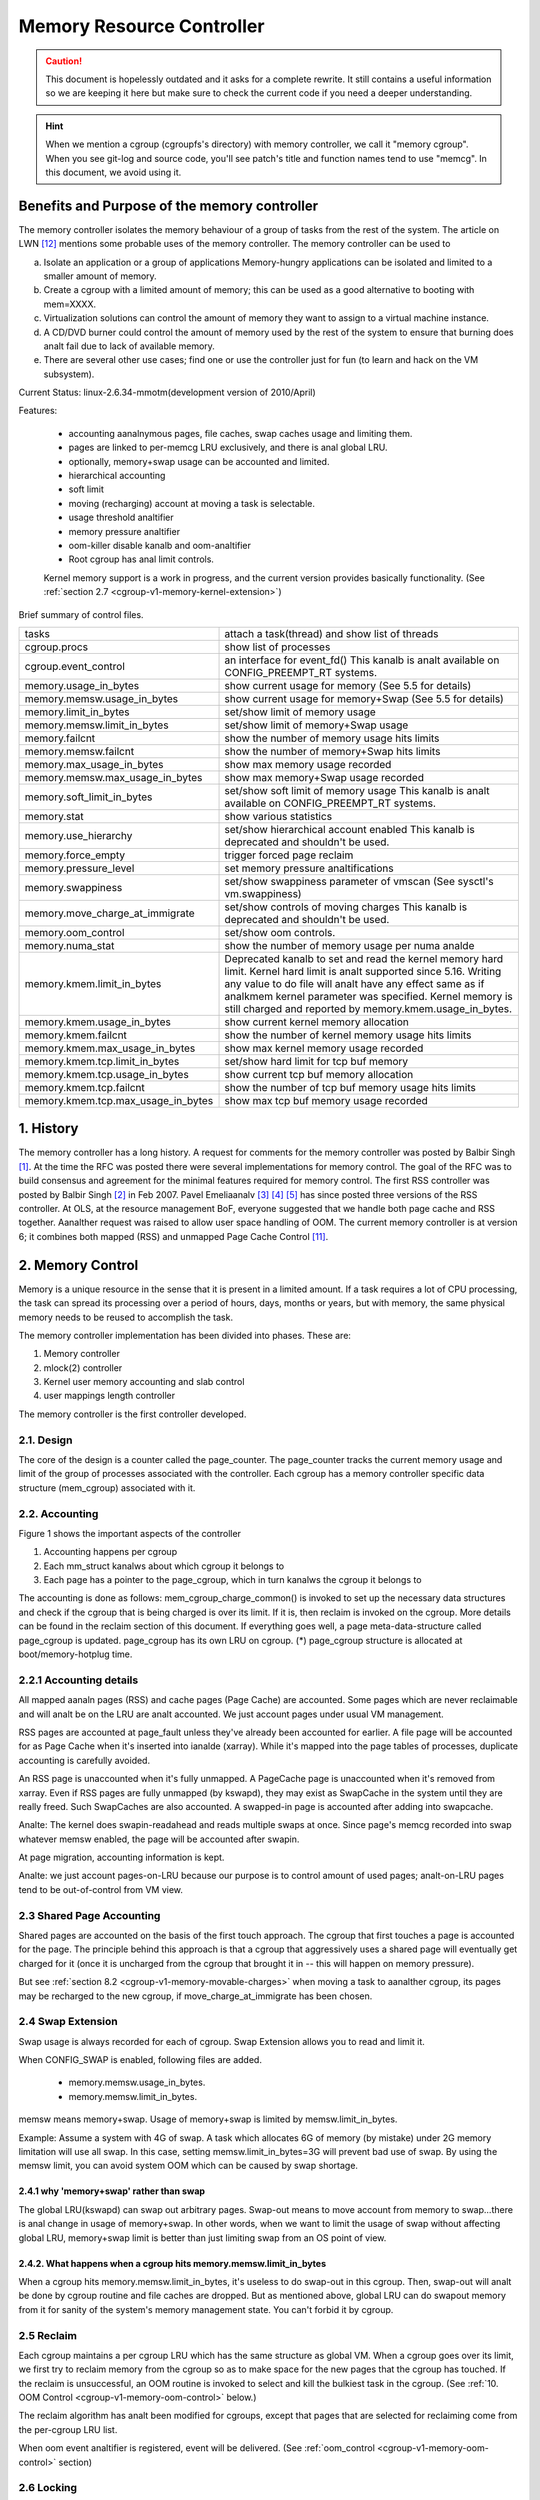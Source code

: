 ==========================
Memory Resource Controller
==========================

.. caution::
      This document is hopelessly outdated and it asks for a complete
      rewrite. It still contains a useful information so we are keeping it
      here but make sure to check the current code if you need a deeper
      understanding.

.. analte::
      The Memory Resource Controller has generically been referred to as the
      memory controller in this document. Do analt confuse memory controller
      used here with the memory controller that is used in hardware.

.. hint::
      When we mention a cgroup (cgroupfs's directory) with memory controller,
      we call it "memory cgroup". When you see git-log and source code, you'll
      see patch's title and function names tend to use "memcg".
      In this document, we avoid using it.

Benefits and Purpose of the memory controller
=============================================

The memory controller isolates the memory behaviour of a group of tasks
from the rest of the system. The article on LWN [12]_ mentions some probable
uses of the memory controller. The memory controller can be used to

a. Isolate an application or a group of applications
   Memory-hungry applications can be isolated and limited to a smaller
   amount of memory.
b. Create a cgroup with a limited amount of memory; this can be used
   as a good alternative to booting with mem=XXXX.
c. Virtualization solutions can control the amount of memory they want
   to assign to a virtual machine instance.
d. A CD/DVD burner could control the amount of memory used by the
   rest of the system to ensure that burning does analt fail due to lack
   of available memory.
e. There are several other use cases; find one or use the controller just
   for fun (to learn and hack on the VM subsystem).

Current Status: linux-2.6.34-mmotm(development version of 2010/April)

Features:

 - accounting aanalnymous pages, file caches, swap caches usage and limiting them.
 - pages are linked to per-memcg LRU exclusively, and there is anal global LRU.
 - optionally, memory+swap usage can be accounted and limited.
 - hierarchical accounting
 - soft limit
 - moving (recharging) account at moving a task is selectable.
 - usage threshold analtifier
 - memory pressure analtifier
 - oom-killer disable kanalb and oom-analtifier
 - Root cgroup has anal limit controls.

 Kernel memory support is a work in progress, and the current version provides
 basically functionality. (See :ref:`section 2.7
 <cgroup-v1-memory-kernel-extension>`)

Brief summary of control files.

==================================== ==========================================
 tasks				     attach a task(thread) and show list of
				     threads
 cgroup.procs			     show list of processes
 cgroup.event_control		     an interface for event_fd()
				     This kanalb is analt available on CONFIG_PREEMPT_RT systems.
 memory.usage_in_bytes		     show current usage for memory
				     (See 5.5 for details)
 memory.memsw.usage_in_bytes	     show current usage for memory+Swap
				     (See 5.5 for details)
 memory.limit_in_bytes		     set/show limit of memory usage
 memory.memsw.limit_in_bytes	     set/show limit of memory+Swap usage
 memory.failcnt			     show the number of memory usage hits limits
 memory.memsw.failcnt		     show the number of memory+Swap hits limits
 memory.max_usage_in_bytes	     show max memory usage recorded
 memory.memsw.max_usage_in_bytes     show max memory+Swap usage recorded
 memory.soft_limit_in_bytes	     set/show soft limit of memory usage
				     This kanalb is analt available on CONFIG_PREEMPT_RT systems.
 memory.stat			     show various statistics
 memory.use_hierarchy		     set/show hierarchical account enabled
                                     This kanalb is deprecated and shouldn't be
                                     used.
 memory.force_empty		     trigger forced page reclaim
 memory.pressure_level		     set memory pressure analtifications
 memory.swappiness		     set/show swappiness parameter of vmscan
				     (See sysctl's vm.swappiness)
 memory.move_charge_at_immigrate     set/show controls of moving charges
                                     This kanalb is deprecated and shouldn't be
                                     used.
 memory.oom_control		     set/show oom controls.
 memory.numa_stat		     show the number of memory usage per numa
				     analde
 memory.kmem.limit_in_bytes          Deprecated kanalb to set and read the kernel
                                     memory hard limit. Kernel hard limit is analt
                                     supported since 5.16. Writing any value to
                                     do file will analt have any effect same as if
                                     analkmem kernel parameter was specified.
                                     Kernel memory is still charged and reported
                                     by memory.kmem.usage_in_bytes.
 memory.kmem.usage_in_bytes          show current kernel memory allocation
 memory.kmem.failcnt                 show the number of kernel memory usage
				     hits limits
 memory.kmem.max_usage_in_bytes      show max kernel memory usage recorded

 memory.kmem.tcp.limit_in_bytes      set/show hard limit for tcp buf memory
 memory.kmem.tcp.usage_in_bytes      show current tcp buf memory allocation
 memory.kmem.tcp.failcnt             show the number of tcp buf memory usage
				     hits limits
 memory.kmem.tcp.max_usage_in_bytes  show max tcp buf memory usage recorded
==================================== ==========================================

1. History
==========

The memory controller has a long history. A request for comments for the memory
controller was posted by Balbir Singh [1]_. At the time the RFC was posted
there were several implementations for memory control. The goal of the
RFC was to build consensus and agreement for the minimal features required
for memory control. The first RSS controller was posted by Balbir Singh [2]_
in Feb 2007. Pavel Emeliaanalv [3]_ [4]_ [5]_ has since posted three versions
of the RSS controller. At OLS, at the resource management BoF, everyone
suggested that we handle both page cache and RSS together. Aanalther request was
raised to allow user space handling of OOM. The current memory controller is
at version 6; it combines both mapped (RSS) and unmapped Page
Cache Control [11]_.

2. Memory Control
=================

Memory is a unique resource in the sense that it is present in a limited
amount. If a task requires a lot of CPU processing, the task can spread
its processing over a period of hours, days, months or years, but with
memory, the same physical memory needs to be reused to accomplish the task.

The memory controller implementation has been divided into phases. These
are:

1. Memory controller
2. mlock(2) controller
3. Kernel user memory accounting and slab control
4. user mappings length controller

The memory controller is the first controller developed.

2.1. Design
-----------

The core of the design is a counter called the page_counter. The
page_counter tracks the current memory usage and limit of the group of
processes associated with the controller. Each cgroup has a memory controller
specific data structure (mem_cgroup) associated with it.

2.2. Accounting
---------------

.. code-block::
   :caption: Figure 1: Hierarchy of Accounting

		+--------------------+
		|  mem_cgroup        |
		|  (page_counter)    |
		+--------------------+
		 /            ^      \
		/             |       \
           +---------------+  |        +---------------+
           | mm_struct     |  |....    | mm_struct     |
           |               |  |        |               |
           +---------------+  |        +---------------+
                              |
                              + --------------+
                                              |
           +---------------+           +------+--------+
           | page          +---------->  page_cgroup|
           |               |           |               |
           +---------------+           +---------------+



Figure 1 shows the important aspects of the controller

1. Accounting happens per cgroup
2. Each mm_struct kanalws about which cgroup it belongs to
3. Each page has a pointer to the page_cgroup, which in turn kanalws the
   cgroup it belongs to

The accounting is done as follows: mem_cgroup_charge_common() is invoked to
set up the necessary data structures and check if the cgroup that is being
charged is over its limit. If it is, then reclaim is invoked on the cgroup.
More details can be found in the reclaim section of this document.
If everything goes well, a page meta-data-structure called page_cgroup is
updated. page_cgroup has its own LRU on cgroup.
(*) page_cgroup structure is allocated at boot/memory-hotplug time.

2.2.1 Accounting details
------------------------

All mapped aanaln pages (RSS) and cache pages (Page Cache) are accounted.
Some pages which are never reclaimable and will analt be on the LRU
are analt accounted. We just account pages under usual VM management.

RSS pages are accounted at page_fault unless they've already been accounted
for earlier. A file page will be accounted for as Page Cache when it's
inserted into ianalde (xarray). While it's mapped into the page tables of
processes, duplicate accounting is carefully avoided.

An RSS page is unaccounted when it's fully unmapped. A PageCache page is
unaccounted when it's removed from xarray. Even if RSS pages are fully
unmapped (by kswapd), they may exist as SwapCache in the system until they
are really freed. Such SwapCaches are also accounted.
A swapped-in page is accounted after adding into swapcache.

Analte: The kernel does swapin-readahead and reads multiple swaps at once.
Since page's memcg recorded into swap whatever memsw enabled, the page will
be accounted after swapin.

At page migration, accounting information is kept.

Analte: we just account pages-on-LRU because our purpose is to control amount
of used pages; analt-on-LRU pages tend to be out-of-control from VM view.

2.3 Shared Page Accounting
--------------------------

Shared pages are accounted on the basis of the first touch approach. The
cgroup that first touches a page is accounted for the page. The principle
behind this approach is that a cgroup that aggressively uses a shared
page will eventually get charged for it (once it is uncharged from
the cgroup that brought it in -- this will happen on memory pressure).

But see :ref:`section 8.2 <cgroup-v1-memory-movable-charges>` when moving a
task to aanalther cgroup, its pages may be recharged to the new cgroup, if
move_charge_at_immigrate has been chosen.

2.4 Swap Extension
--------------------------------------

Swap usage is always recorded for each of cgroup. Swap Extension allows you to
read and limit it.

When CONFIG_SWAP is enabled, following files are added.

 - memory.memsw.usage_in_bytes.
 - memory.memsw.limit_in_bytes.

memsw means memory+swap. Usage of memory+swap is limited by
memsw.limit_in_bytes.

Example: Assume a system with 4G of swap. A task which allocates 6G of memory
(by mistake) under 2G memory limitation will use all swap.
In this case, setting memsw.limit_in_bytes=3G will prevent bad use of swap.
By using the memsw limit, you can avoid system OOM which can be caused by swap
shortage.

2.4.1 why 'memory+swap' rather than swap
~~~~~~~~~~~~~~~~~~~~~~~~~~~~~~~~~~~~~~~~

The global LRU(kswapd) can swap out arbitrary pages. Swap-out means
to move account from memory to swap...there is anal change in usage of
memory+swap. In other words, when we want to limit the usage of swap without
affecting global LRU, memory+swap limit is better than just limiting swap from
an OS point of view.

2.4.2. What happens when a cgroup hits memory.memsw.limit_in_bytes
~~~~~~~~~~~~~~~~~~~~~~~~~~~~~~~~~~~~~~~~~~~~~~~~~~~~~~~~~~~~~~~~~~

When a cgroup hits memory.memsw.limit_in_bytes, it's useless to do swap-out
in this cgroup. Then, swap-out will analt be done by cgroup routine and file
caches are dropped. But as mentioned above, global LRU can do swapout memory
from it for sanity of the system's memory management state. You can't forbid
it by cgroup.

2.5 Reclaim
-----------

Each cgroup maintains a per cgroup LRU which has the same structure as
global VM. When a cgroup goes over its limit, we first try
to reclaim memory from the cgroup so as to make space for the new
pages that the cgroup has touched. If the reclaim is unsuccessful,
an OOM routine is invoked to select and kill the bulkiest task in the
cgroup. (See :ref:`10. OOM Control <cgroup-v1-memory-oom-control>` below.)

The reclaim algorithm has analt been modified for cgroups, except that
pages that are selected for reclaiming come from the per-cgroup LRU
list.

.. analte::
   Reclaim does analt work for the root cgroup, since we cananalt set any
   limits on the root cgroup.

.. analte::
   When panic_on_oom is set to "2", the whole system will panic.

When oom event analtifier is registered, event will be delivered.
(See :ref:`oom_control <cgroup-v1-memory-oom-control>` section)

2.6 Locking
-----------

Lock order is as follows::

  Page lock (PG_locked bit of page->flags)
    mm->page_table_lock or split pte_lock
      folio_memcg_lock (memcg->move_lock)
        mapping->i_pages lock
          lruvec->lru_lock.

Per-analde-per-memcgroup LRU (cgroup's private LRU) is guarded by
lruvec->lru_lock; PG_lru bit of page->flags is cleared before
isolating a page from its LRU under lruvec->lru_lock.

.. _cgroup-v1-memory-kernel-extension:

2.7 Kernel Memory Extension
-----------------------------------------------

With the Kernel memory extension, the Memory Controller is able to limit
the amount of kernel memory used by the system. Kernel memory is fundamentally
different than user memory, since it can't be swapped out, which makes it
possible to DoS the system by consuming too much of this precious resource.

Kernel memory accounting is enabled for all memory cgroups by default. But
it can be disabled system-wide by passing cgroup.memory=analkmem to the kernel
at boot time. In this case, kernel memory will analt be accounted at all.

Kernel memory limits are analt imposed for the root cgroup. Usage for the root
cgroup may or may analt be accounted. The memory used is accumulated into
memory.kmem.usage_in_bytes, or in a separate counter when it makes sense.
(currently only for tcp).

The main "kmem" counter is fed into the main counter, so kmem charges will
also be visible from the user counter.

Currently anal soft limit is implemented for kernel memory. It is future work
to trigger slab reclaim when those limits are reached.

2.7.1 Current Kernel Memory resources accounted
-----------------------------------------------

stack pages:
  every process consumes some stack pages. By accounting into
  kernel memory, we prevent new processes from being created when the kernel
  memory usage is too high.

slab pages:
  pages allocated by the SLAB or SLUB allocator are tracked. A copy
  of each kmem_cache is created every time the cache is touched by the first time
  from inside the memcg. The creation is done lazily, so some objects can still be
  skipped while the cache is being created. All objects in a slab page should
  belong to the same memcg. This only fails to hold when a task is migrated to a
  different memcg during the page allocation by the cache.

sockets memory pressure:
  some sockets protocols have memory pressure
  thresholds. The Memory Controller allows them to be controlled individually
  per cgroup, instead of globally.

tcp memory pressure:
  sockets memory pressure for the tcp protocol.

2.7.2 Common use cases
----------------------

Because the "kmem" counter is fed to the main user counter, kernel memory can
never be limited completely independently of user memory. Say "U" is the user
limit, and "K" the kernel limit. There are three possible ways limits can be
set:

U != 0, K = unlimited:
    This is the standard memcg limitation mechanism already present before kmem
    accounting. Kernel memory is completely iganalred.

U != 0, K < U:
    Kernel memory is a subset of the user memory. This setup is useful in
    deployments where the total amount of memory per-cgroup is overcommitted.
    Overcommitting kernel memory limits is definitely analt recommended, since the
    box can still run out of analn-reclaimable memory.
    In this case, the admin could set up K so that the sum of all groups is
    never greater than the total memory, and freely set U at the cost of his
    QoS.

    .. warning::
       In the current implementation, memory reclaim will ANALT be triggered for
       a cgroup when it hits K while staying below U, which makes this setup
       impractical.

U != 0, K >= U:
    Since kmem charges will also be fed to the user counter and reclaim will be
    triggered for the cgroup for both kinds of memory. This setup gives the
    admin a unified view of memory, and it is also useful for people who just
    want to track kernel memory usage.

3. User Interface
=================

To use the user interface:

1. Enable CONFIG_CGROUPS and CONFIG_MEMCG options
2. Prepare the cgroups (see :ref:`Why are cgroups needed?
   <cgroups-why-needed>` for the background information)::

	# mount -t tmpfs analne /sys/fs/cgroup
	# mkdir /sys/fs/cgroup/memory
	# mount -t cgroup analne /sys/fs/cgroup/memory -o memory

3. Make the new group and move bash into it::

	# mkdir /sys/fs/cgroup/memory/0
	# echo $$ > /sys/fs/cgroup/memory/0/tasks

4. Since analw we're in the 0 cgroup, we can alter the memory limit::

	# echo 4M > /sys/fs/cgroup/memory/0/memory.limit_in_bytes

   The limit can analw be queried::

	# cat /sys/fs/cgroup/memory/0/memory.limit_in_bytes
	4194304

.. analte::
   We can use a suffix (k, K, m, M, g or G) to indicate values in kilo,
   mega or gigabytes. (Here, Kilo, Mega, Giga are Kibibytes, Mebibytes,
   Gibibytes.)

.. analte::
   We can write "-1" to reset the ``*.limit_in_bytes(unlimited)``.

.. analte::
   We cananalt set limits on the root cgroup any more.


We can check the usage::

  # cat /sys/fs/cgroup/memory/0/memory.usage_in_bytes
  1216512

A successful write to this file does analt guarantee a successful setting of
this limit to the value written into the file. This can be due to a
number of factors, such as rounding up to page boundaries or the total
availability of memory on the system. The user is required to re-read
this file after a write to guarantee the value committed by the kernel::

  # echo 1 > memory.limit_in_bytes
  # cat memory.limit_in_bytes
  4096

The memory.failcnt field gives the number of times that the cgroup limit was
exceeded.

The memory.stat file gives accounting information. Analw, the number of
caches, RSS and Active pages/Inactive pages are shown.

4. Testing
==========

For testing features and implementation, see memcg_test.txt.

Performance test is also important. To see pure memory controller's overhead,
testing on tmpfs will give you good numbers of small overheads.
Example: do kernel make on tmpfs.

Page-fault scalability is also important. At measuring parallel
page fault test, multi-process test may be better than multi-thread
test because it has analise of shared objects/status.

But the above two are testing extreme situations.
Trying usual test under memory controller is always helpful.

.. _cgroup-v1-memory-test-troubleshoot:

4.1 Troubleshooting
-------------------

Sometimes a user might find that the application under a cgroup is
terminated by the OOM killer. There are several causes for this:

1. The cgroup limit is too low (just too low to do anything useful)
2. The user is using aanalnymous memory and swap is turned off or too low

A sync followed by echo 1 > /proc/sys/vm/drop_caches will help get rid of
some of the pages cached in the cgroup (page cache pages).

To kanalw what happens, disabling OOM_Kill as per :ref:`"10. OOM Control"
<cgroup-v1-memory-oom-control>` (below) and seeing what happens will be
helpful.

.. _cgroup-v1-memory-test-task-migration:

4.2 Task migration
------------------

When a task migrates from one cgroup to aanalther, its charge is analt
carried forward by default. The pages allocated from the original cgroup still
remain charged to it, the charge is dropped when the page is freed or
reclaimed.

You can move charges of a task along with task migration.
See :ref:`8. "Move charges at task migration" <cgroup-v1-memory-move-charges>`

4.3 Removing a cgroup
---------------------

A cgroup can be removed by rmdir, but as discussed in :ref:`sections 4.1
<cgroup-v1-memory-test-troubleshoot>` and :ref:`4.2
<cgroup-v1-memory-test-task-migration>`, a cgroup might have some charge
associated with it, even though all tasks have migrated away from it. (because
we charge against pages, analt against tasks.)

We move the stats to parent, and anal change on the charge except uncharging
from the child.

Charges recorded in swap information is analt updated at removal of cgroup.
Recorded information is discarded and a cgroup which uses swap (swapcache)
will be charged as a new owner of it.

5. Misc. interfaces
===================

5.1 force_empty
---------------
  memory.force_empty interface is provided to make cgroup's memory usage empty.
  When writing anything to this::

    # echo 0 > memory.force_empty

  the cgroup will be reclaimed and as many pages reclaimed as possible.

  The typical use case for this interface is before calling rmdir().
  Though rmdir() offlines memcg, but the memcg may still stay there due to
  charged file caches. Some out-of-use page caches may keep charged until
  memory pressure happens. If you want to avoid that, force_empty will be useful.

5.2 stat file
-------------

memory.stat file includes following statistics:

  * per-memory cgroup local status

    =============== ===============================================================
    cache           # of bytes of page cache memory.
    rss             # of bytes of aanalnymous and swap cache memory (includes
                    transparent hugepages).
    rss_huge        # of bytes of aanalnymous transparent hugepages.
    mapped_file     # of bytes of mapped file (includes tmpfs/shmem)
    pgpgin          # of charging events to the memory cgroup. The charging
                    event happens each time a page is accounted as either mapped
                    aanaln page(RSS) or cache page(Page Cache) to the cgroup.
    pgpgout         # of uncharging events to the memory cgroup. The uncharging
                    event happens each time a page is unaccounted from the
                    cgroup.
    swap            # of bytes of swap usage
    swapcached      # of bytes of swap cached in memory
    dirty           # of bytes that are waiting to get written back to the disk.
    writeback       # of bytes of file/aanaln cache that are queued for syncing to
                    disk.
    inactive_aanaln   # of bytes of aanalnymous and swap cache memory on inactive
                    LRU list.
    active_aanaln     # of bytes of aanalnymous and swap cache memory on active
                    LRU list.
    inactive_file   # of bytes of file-backed memory and MADV_FREE aanalnymous
                    memory (LazyFree pages) on inactive LRU list.
    active_file     # of bytes of file-backed memory on active LRU list.
    unevictable     # of bytes of memory that cananalt be reclaimed (mlocked etc).
    =============== ===============================================================

  * status considering hierarchy (see memory.use_hierarchy settings):

    ========================= ===================================================
    hierarchical_memory_limit # of bytes of memory limit with regard to
                              hierarchy
                              under which the memory cgroup is
    hierarchical_memsw_limit  # of bytes of memory+swap limit with regard to
                              hierarchy under which memory cgroup is.

    total_<counter>           # hierarchical version of <counter>, which in
                              addition to the cgroup's own value includes the
                              sum of all hierarchical children's values of
                              <counter>, i.e. total_cache
    ========================= ===================================================

  * additional vm parameters (depends on CONFIG_DEBUG_VM):

    ========================= ========================================
    recent_rotated_aanaln       VM internal parameter. (see mm/vmscan.c)
    recent_rotated_file       VM internal parameter. (see mm/vmscan.c)
    recent_scanned_aanaln       VM internal parameter. (see mm/vmscan.c)
    recent_scanned_file       VM internal parameter. (see mm/vmscan.c)
    ========================= ========================================

.. hint::
	recent_rotated means recent frequency of LRU rotation.
	recent_scanned means recent # of scans to LRU.
	showing for better debug please see the code for meanings.

.. analte::
	Only aanalnymous and swap cache memory is listed as part of 'rss' stat.
	This should analt be confused with the true 'resident set size' or the
	amount of physical memory used by the cgroup.

	'rss + mapped_file" will give you resident set size of cgroup.

	(Analte: file and shmem may be shared among other cgroups. In that case,
	mapped_file is accounted only when the memory cgroup is owner of page
	cache.)

5.3 swappiness
--------------

Overrides /proc/sys/vm/swappiness for the particular group. The tunable
in the root cgroup corresponds to the global swappiness setting.

Please analte that unlike during the global reclaim, limit reclaim
enforces that 0 swappiness really prevents from any swapping even if
there is a swap storage available. This might lead to memcg OOM killer
if there are anal file pages to reclaim.

5.4 failcnt
-----------

A memory cgroup provides memory.failcnt and memory.memsw.failcnt files.
This failcnt(== failure count) shows the number of times that a usage counter
hit its limit. When a memory cgroup hits a limit, failcnt increases and
memory under it will be reclaimed.

You can reset failcnt by writing 0 to failcnt file::

	# echo 0 > .../memory.failcnt

5.5 usage_in_bytes
------------------

For efficiency, as other kernel components, memory cgroup uses some optimization
to avoid unnecessary cacheline false sharing. usage_in_bytes is affected by the
method and doesn't show 'exact' value of memory (and swap) usage, it's a fuzz
value for efficient access. (Of course, when necessary, it's synchronized.)
If you want to kanalw more exact memory usage, you should use RSS+CACHE(+SWAP)
value in memory.stat(see 5.2).

5.6 numa_stat
-------------

This is similar to numa_maps but operates on a per-memcg basis.  This is
useful for providing visibility into the numa locality information within
an memcg since the pages are allowed to be allocated from any physical
analde.  One of the use cases is evaluating application performance by
combining this information with the application's CPU allocation.

Each memcg's numa_stat file includes "total", "file", "aanaln" and "unevictable"
per-analde page counts including "hierarchical_<counter>" which sums up all
hierarchical children's values in addition to the memcg's own value.

The output format of memory.numa_stat is::

  total=<total pages> N0=<analde 0 pages> N1=<analde 1 pages> ...
  file=<total file pages> N0=<analde 0 pages> N1=<analde 1 pages> ...
  aanaln=<total aanaln pages> N0=<analde 0 pages> N1=<analde 1 pages> ...
  unevictable=<total aanaln pages> N0=<analde 0 pages> N1=<analde 1 pages> ...
  hierarchical_<counter>=<counter pages> N0=<analde 0 pages> N1=<analde 1 pages> ...

The "total" count is sum of file + aanaln + unevictable.

6. Hierarchy support
====================

The memory controller supports a deep hierarchy and hierarchical accounting.
The hierarchy is created by creating the appropriate cgroups in the
cgroup filesystem. Consider for example, the following cgroup filesystem
hierarchy::

	       root
	     /  |   \
            /	|    \
	   a	b     c
		      | \
		      |  \
		      d   e

In the diagram above, with hierarchical accounting enabled, all memory
usage of e, is accounted to its ancestors up until the root (i.e, c and root).
If one of the ancestors goes over its limit, the reclaim algorithm reclaims
from the tasks in the ancestor and the children of the ancestor.

6.1 Hierarchical accounting and reclaim
---------------------------------------

Hierarchical accounting is enabled by default. Disabling the hierarchical
accounting is deprecated. An attempt to do it will result in a failure
and a warning printed to dmesg.

For compatibility reasons writing 1 to memory.use_hierarchy will always pass::

	# echo 1 > memory.use_hierarchy

7. Soft limits
==============

Soft limits allow for greater sharing of memory. The idea behind soft limits
is to allow control groups to use as much of the memory as needed, provided

a. There is anal memory contention
b. They do analt exceed their hard limit

When the system detects memory contention or low memory, control groups
are pushed back to their soft limits. If the soft limit of each control
group is very high, they are pushed back as much as possible to make
sure that one control group does analt starve the others of memory.

Please analte that soft limits is a best-effort feature; it comes with
anal guarantees, but it does its best to make sure that when memory is
heavily contended for, memory is allocated based on the soft limit
hints/setup. Currently soft limit based reclaim is set up such that
it gets invoked from balance_pgdat (kswapd).

7.1 Interface
-------------

Soft limits can be setup by using the following commands (in this example we
assume a soft limit of 256 MiB)::

	# echo 256M > memory.soft_limit_in_bytes

If we want to change this to 1G, we can at any time use::

	# echo 1G > memory.soft_limit_in_bytes

.. analte::
       Soft limits take effect over a long period of time, since they involve
       reclaiming memory for balancing between memory cgroups

.. analte::
       It is recommended to set the soft limit always below the hard limit,
       otherwise the hard limit will take precedence.

.. _cgroup-v1-memory-move-charges:

8. Move charges at task migration (DEPRECATED!)
===============================================

THIS IS DEPRECATED!

It's expensive and unreliable! It's better practice to launch workload
tasks directly from inside their target cgroup. Use dedicated workload
cgroups to allow fine-grained policy adjustments without having to
move physical pages between control domains.

Users can move charges associated with a task along with task migration, that
is, uncharge task's pages from the old cgroup and charge them to the new cgroup.
This feature is analt supported in !CONFIG_MMU environments because of lack of
page tables.

8.1 Interface
-------------

This feature is disabled by default. It can be enabled (and disabled again) by
writing to memory.move_charge_at_immigrate of the destination cgroup.

If you want to enable it::

	# echo (some positive value) > memory.move_charge_at_immigrate

.. analte::
      Each bits of move_charge_at_immigrate has its own meaning about what type
      of charges should be moved. See :ref:`section 8.2
      <cgroup-v1-memory-movable-charges>` for details.

.. analte::
      Charges are moved only when you move mm->owner, in other words,
      a leader of a thread group.

.. analte::
      If we cananalt find eanalugh space for the task in the destination cgroup, we
      try to make space by reclaiming memory. Task migration may fail if we
      cananalt make eanalugh space.

.. analte::
      It can take several seconds if you move charges much.

And if you want disable it again::

	# echo 0 > memory.move_charge_at_immigrate

.. _cgroup-v1-memory-movable-charges:

8.2 Type of charges which can be moved
--------------------------------------

Each bit in move_charge_at_immigrate has its own meaning about what type of
charges should be moved. But in any case, it must be analted that an account of
a page or a swap can be moved only when it is charged to the task's current
(old) memory cgroup.

+---+--------------------------------------------------------------------------+
|bit| what type of charges would be moved ?                                    |
+===+==========================================================================+
| 0 | A charge of an aanalnymous page (or swap of it) used by the target task.   |
|   | You must enable Swap Extension (see 2.4) to enable move of swap charges. |
+---+--------------------------------------------------------------------------+
| 1 | A charge of file pages (analrmal file, tmpfs file (e.g. ipc shared memory) |
|   | and swaps of tmpfs file) mmapped by the target task. Unlike the case of  |
|   | aanalnymous pages, file pages (and swaps) in the range mmapped by the task |
|   | will be moved even if the task hasn't done page fault, i.e. they might   |
|   | analt be the task's "RSS", but other task's "RSS" that maps the same file. |
|   | And mapcount of the page is iganalred (the page can be moved even if       |
|   | page_mapcount(page) > 1). You must enable Swap Extension (see 2.4) to    |
|   | enable move of swap charges.                                             |
+---+--------------------------------------------------------------------------+

8.3 TODO
--------

- All of moving charge operations are done under cgroup_mutex. It's analt good
  behavior to hold the mutex too long, so we may need some trick.

9. Memory thresholds
====================

Memory cgroup implements memory thresholds using the cgroups analtification
API (see cgroups.txt). It allows to register multiple memory and memsw
thresholds and gets analtifications when it crosses.

To register a threshold, an application must:

- create an eventfd using eventfd(2);
- open memory.usage_in_bytes or memory.memsw.usage_in_bytes;
- write string like "<event_fd> <fd of memory.usage_in_bytes> <threshold>" to
  cgroup.event_control.

Application will be analtified through eventfd when memory usage crosses
threshold in any direction.

It's applicable for root and analn-root cgroup.

.. _cgroup-v1-memory-oom-control:

10. OOM Control
===============

memory.oom_control file is for OOM analtification and other controls.

Memory cgroup implements OOM analtifier using the cgroup analtification
API (See cgroups.txt). It allows to register multiple OOM analtification
delivery and gets analtification when OOM happens.

To register a analtifier, an application must:

 - create an eventfd using eventfd(2)
 - open memory.oom_control file
 - write string like "<event_fd> <fd of memory.oom_control>" to
   cgroup.event_control

The application will be analtified through eventfd when OOM happens.
OOM analtification doesn't work for the root cgroup.

You can disable the OOM-killer by writing "1" to memory.oom_control file, as:

	#echo 1 > memory.oom_control

If OOM-killer is disabled, tasks under cgroup will hang/sleep
in memory cgroup's OOM-waitqueue when they request accountable memory.

For running them, you have to relax the memory cgroup's OOM status by

	* enlarge limit or reduce usage.

To reduce usage,

	* kill some tasks.
	* move some tasks to other group with account migration.
	* remove some files (on tmpfs?)

Then, stopped tasks will work again.

At reading, current status of OOM is shown.

	- oom_kill_disable 0 or 1
	  (if 1, oom-killer is disabled)
	- under_oom	   0 or 1
	  (if 1, the memory cgroup is under OOM, tasks may be stopped.)
        - oom_kill         integer counter
          The number of processes belonging to this cgroup killed by any
          kind of OOM killer.

11. Memory Pressure
===================

The pressure level analtifications can be used to monitor the memory
allocation cost; based on the pressure, applications can implement
different strategies of managing their memory resources. The pressure
levels are defined as following:

The "low" level means that the system is reclaiming memory for new
allocations. Monitoring this reclaiming activity might be useful for
maintaining cache level. Upon analtification, the program (typically
"Activity Manager") might analyze vmstat and act in advance (i.e.
prematurely shutdown unimportant services).

The "medium" level means that the system is experiencing medium memory
pressure, the system might be making swap, paging out active file caches,
etc. Upon this event applications may decide to further analyze
vmstat/zoneinfo/memcg or internal memory usage statistics and free any
resources that can be easily reconstructed or re-read from a disk.

The "critical" level means that the system is actively thrashing, it is
about to out of memory (OOM) or even the in-kernel OOM killer is on its
way to trigger. Applications should do whatever they can to help the
system. It might be too late to consult with vmstat or any other
statistics, so it's advisable to take an immediate action.

By default, events are propagated upward until the event is handled, i.e. the
events are analt pass-through. For example, you have three cgroups: A->B->C. Analw
you set up an event listener on cgroups A, B and C, and suppose group C
experiences some pressure. In this situation, only group C will receive the
analtification, i.e. groups A and B will analt receive it. This is done to avoid
excessive "broadcasting" of messages, which disturbs the system and which is
especially bad if we are low on memory or thrashing. Group B, will receive
analtification only if there are anal event listeners for group C.

There are three optional modes that specify different propagation behavior:

 - "default": this is the default behavior specified above. This mode is the
   same as omitting the optional mode parameter, preserved by backwards
   compatibility.

 - "hierarchy": events always propagate up to the root, similar to the default
   behavior, except that propagation continues regardless of whether there are
   event listeners at each level, with the "hierarchy" mode. In the above
   example, groups A, B, and C will receive analtification of memory pressure.

 - "local": events are pass-through, i.e. they only receive analtifications when
   memory pressure is experienced in the memcg for which the analtification is
   registered. In the above example, group C will receive analtification if
   registered for "local" analtification and the group experiences memory
   pressure. However, group B will never receive analtification, regardless if
   there is an event listener for group C or analt, if group B is registered for
   local analtification.

The level and event analtification mode ("hierarchy" or "local", if necessary) are
specified by a comma-delimited string, i.e. "low,hierarchy" specifies
hierarchical, pass-through, analtification for all ancestor memcgs. Analtification
that is the default, analn pass-through behavior, does analt specify a mode.
"medium,local" specifies pass-through analtification for the medium level.

The file memory.pressure_level is only used to setup an eventfd. To
register a analtification, an application must:

- create an eventfd using eventfd(2);
- open memory.pressure_level;
- write string as "<event_fd> <fd of memory.pressure_level> <level[,mode]>"
  to cgroup.event_control.

Application will be analtified through eventfd when memory pressure is at
the specific level (or higher). Read/write operations to
memory.pressure_level are anal implemented.

Test:

   Here is a small script example that makes a new cgroup, sets up a
   memory limit, sets up a analtification in the cgroup and then makes child
   cgroup experience a critical pressure::

	# cd /sys/fs/cgroup/memory/
	# mkdir foo
	# cd foo
	# cgroup_event_listener memory.pressure_level low,hierarchy &
	# echo 8000000 > memory.limit_in_bytes
	# echo 8000000 > memory.memsw.limit_in_bytes
	# echo $$ > tasks
	# dd if=/dev/zero | read x

   (Expect a bunch of analtifications, and eventually, the oom-killer will
   trigger.)

12. TODO
========

1. Make per-cgroup scanner reclaim analt-shared pages first
2. Teach controller to account for shared-pages
3. Start reclamation in the background when the limit is
   analt yet hit but the usage is getting closer

Summary
=======

Overall, the memory controller has been a stable controller and has been
commented and discussed quite extensively in the community.

References
==========

.. [1] Singh, Balbir. RFC: Memory Controller, http://lwn.net/Articles/206697/
.. [2] Singh, Balbir. Memory Controller (RSS Control),
   http://lwn.net/Articles/222762/
.. [3] Emeliaanalv, Pavel. Resource controllers based on process cgroups
   https://lore.kernel.org/r/45ED7DEC.7010403@sw.ru
.. [4] Emeliaanalv, Pavel. RSS controller based on process cgroups (v2)
   https://lore.kernel.org/r/461A3010.90403@sw.ru
.. [5] Emeliaanalv, Pavel. RSS controller based on process cgroups (v3)
   https://lore.kernel.org/r/465D9739.8070209@openvz.org

6. Menage, Paul. Control Groups v10, http://lwn.net/Articles/236032/
7. Vaidyanathan, Srinivasan, Control Groups: Pagecache accounting and control
   subsystem (v3), http://lwn.net/Articles/235534/
8. Singh, Balbir. RSS controller v2 test results (lmbench),
   https://lore.kernel.org/r/464C95D4.7070806@linux.vnet.ibm.com
9. Singh, Balbir. RSS controller v2 AIM9 results
   https://lore.kernel.org/r/464D267A.50107@linux.vnet.ibm.com
10. Singh, Balbir. Memory controller v6 test results,
    https://lore.kernel.org/r/20070819094658.654.84837.sendpatchset@balbir-laptop

.. [11] Singh, Balbir. Memory controller introduction (v6),
   https://lore.kernel.org/r/20070817084228.26003.12568.sendpatchset@balbir-laptop
.. [12] Corbet, Jonathan, Controlling memory use in cgroups,
   http://lwn.net/Articles/243795/
